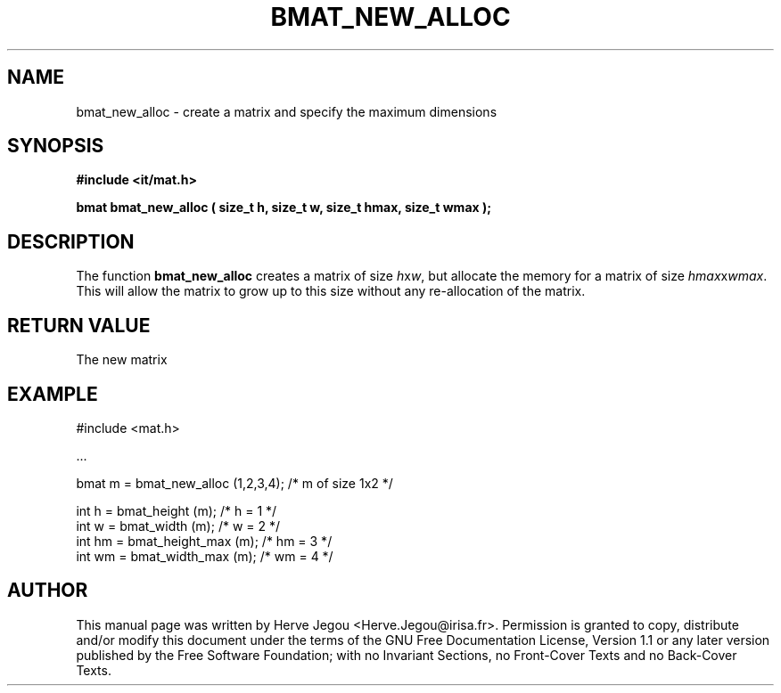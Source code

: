 .\" This manpage has been automatically generated by docbook2man 
.\" from a DocBook document.  This tool can be found at:
.\" <http://shell.ipoline.com/~elmert/comp/docbook2X/> 
.\" Please send any bug reports, improvements, comments, patches, 
.\" etc. to Steve Cheng <steve@ggi-project.org>.
.TH "BMAT_NEW_ALLOC" "3" "01 August 2006" "" ""

.SH NAME
bmat_new_alloc \- create a matrix and specify the maximum dimensions
.SH SYNOPSIS
.sp
\fB#include <it/mat.h>
.sp
bmat bmat_new_alloc ( size_t h, size_t w, size_t hmax, size_t wmax
);
\fR
.SH "DESCRIPTION"
.PP
The function \fBbmat_new_alloc\fR creates a matrix of size \fIh\fRx\fIw\fR, but allocate the memory for a matrix of size \fIhmax\fRx\fIwmax\fR\&. This will allow the matrix to grow up to this size without any re-allocation of the matrix.  
.SH "RETURN VALUE"
.PP
The new matrix
.SH "EXAMPLE"

.nf

#include <mat.h>

\&...

bmat m = bmat_new_alloc (1,2,3,4);   /* m of size 1x2  */

int h  = bmat_height (m);            /* h = 1          */
int w  = bmat_width (m);             /* w = 2          */
int hm = bmat_height_max (m);        /* hm = 3         */
int wm = bmat_width_max (m);         /* wm = 4         */
.fi
.SH "AUTHOR"
.PP
This manual page was written by Herve Jegou <Herve.Jegou@irisa.fr>\&.
Permission is granted to copy, distribute and/or modify this
document under the terms of the GNU Free
Documentation License, Version 1.1 or any later version
published by the Free Software Foundation; with no Invariant
Sections, no Front-Cover Texts and no Back-Cover Texts.
